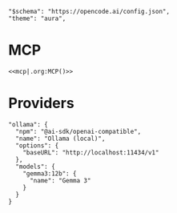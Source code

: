 #+property: header-args :tangle (concat (getenv "XDG_CONFIG_HOME") "/opencode/opencode.json")

#+begin_src jsonc :prologue "{"
"$schema": "https://opencode.ai/config.json",
"theme": "aura",
#+end_src

* MCP
#+begin_src jsonc :prologue "\"mcp\":" :noweb yes :padline no :epilogue ","
<<mcp|.org:MCP()>>
#+end_src

* Providers
#+begin_src jsonc :prologue "\"provider\":{" :epilogue "}}"
"ollama": {
  "npm": "@ai-sdk/openai-compatible",
  "name": "Ollama (local)",
  "options": {
    "baseURL": "http://localhost:11434/v1"
  },
  "models": {
    "gemma3:12b": {
      "name": "Gemma 3"
    }
  }
}
#+end_src
